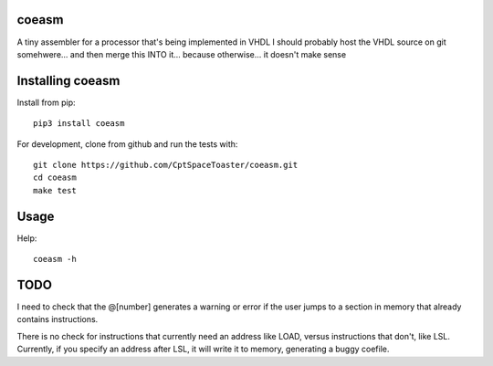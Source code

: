 coeasm
=======

.. image:: https://img.shields.io/pypi/v/coegen.svg
    :target: https://pypi.python.org/pypi/coegen

A tiny assembler for a processor that's being implemented in VHDL
I should probably host the VHDL source on git somehwere... and then merge this INTO it... because otherwise... it doesn't make sense

Installing coeasm
==================

Install from pip::

    pip3 install coeasm

For development, clone from github and run the tests with::

    git clone https://github.com/CptSpaceToaster/coeasm.git
    cd coeasm
    make test

Usage
=====

Help::

    coeasm -h

TODO
====
I need to check that the @[number] generates a warning or error if the user jumps to a section in memory that already contains instructions.

There is no check for instructions that currently need an address like LOAD, versus instructions that don't, like LSL.  Currently, if you specify an address after LSL, it will write it to memory, generating a buggy coefile.  
